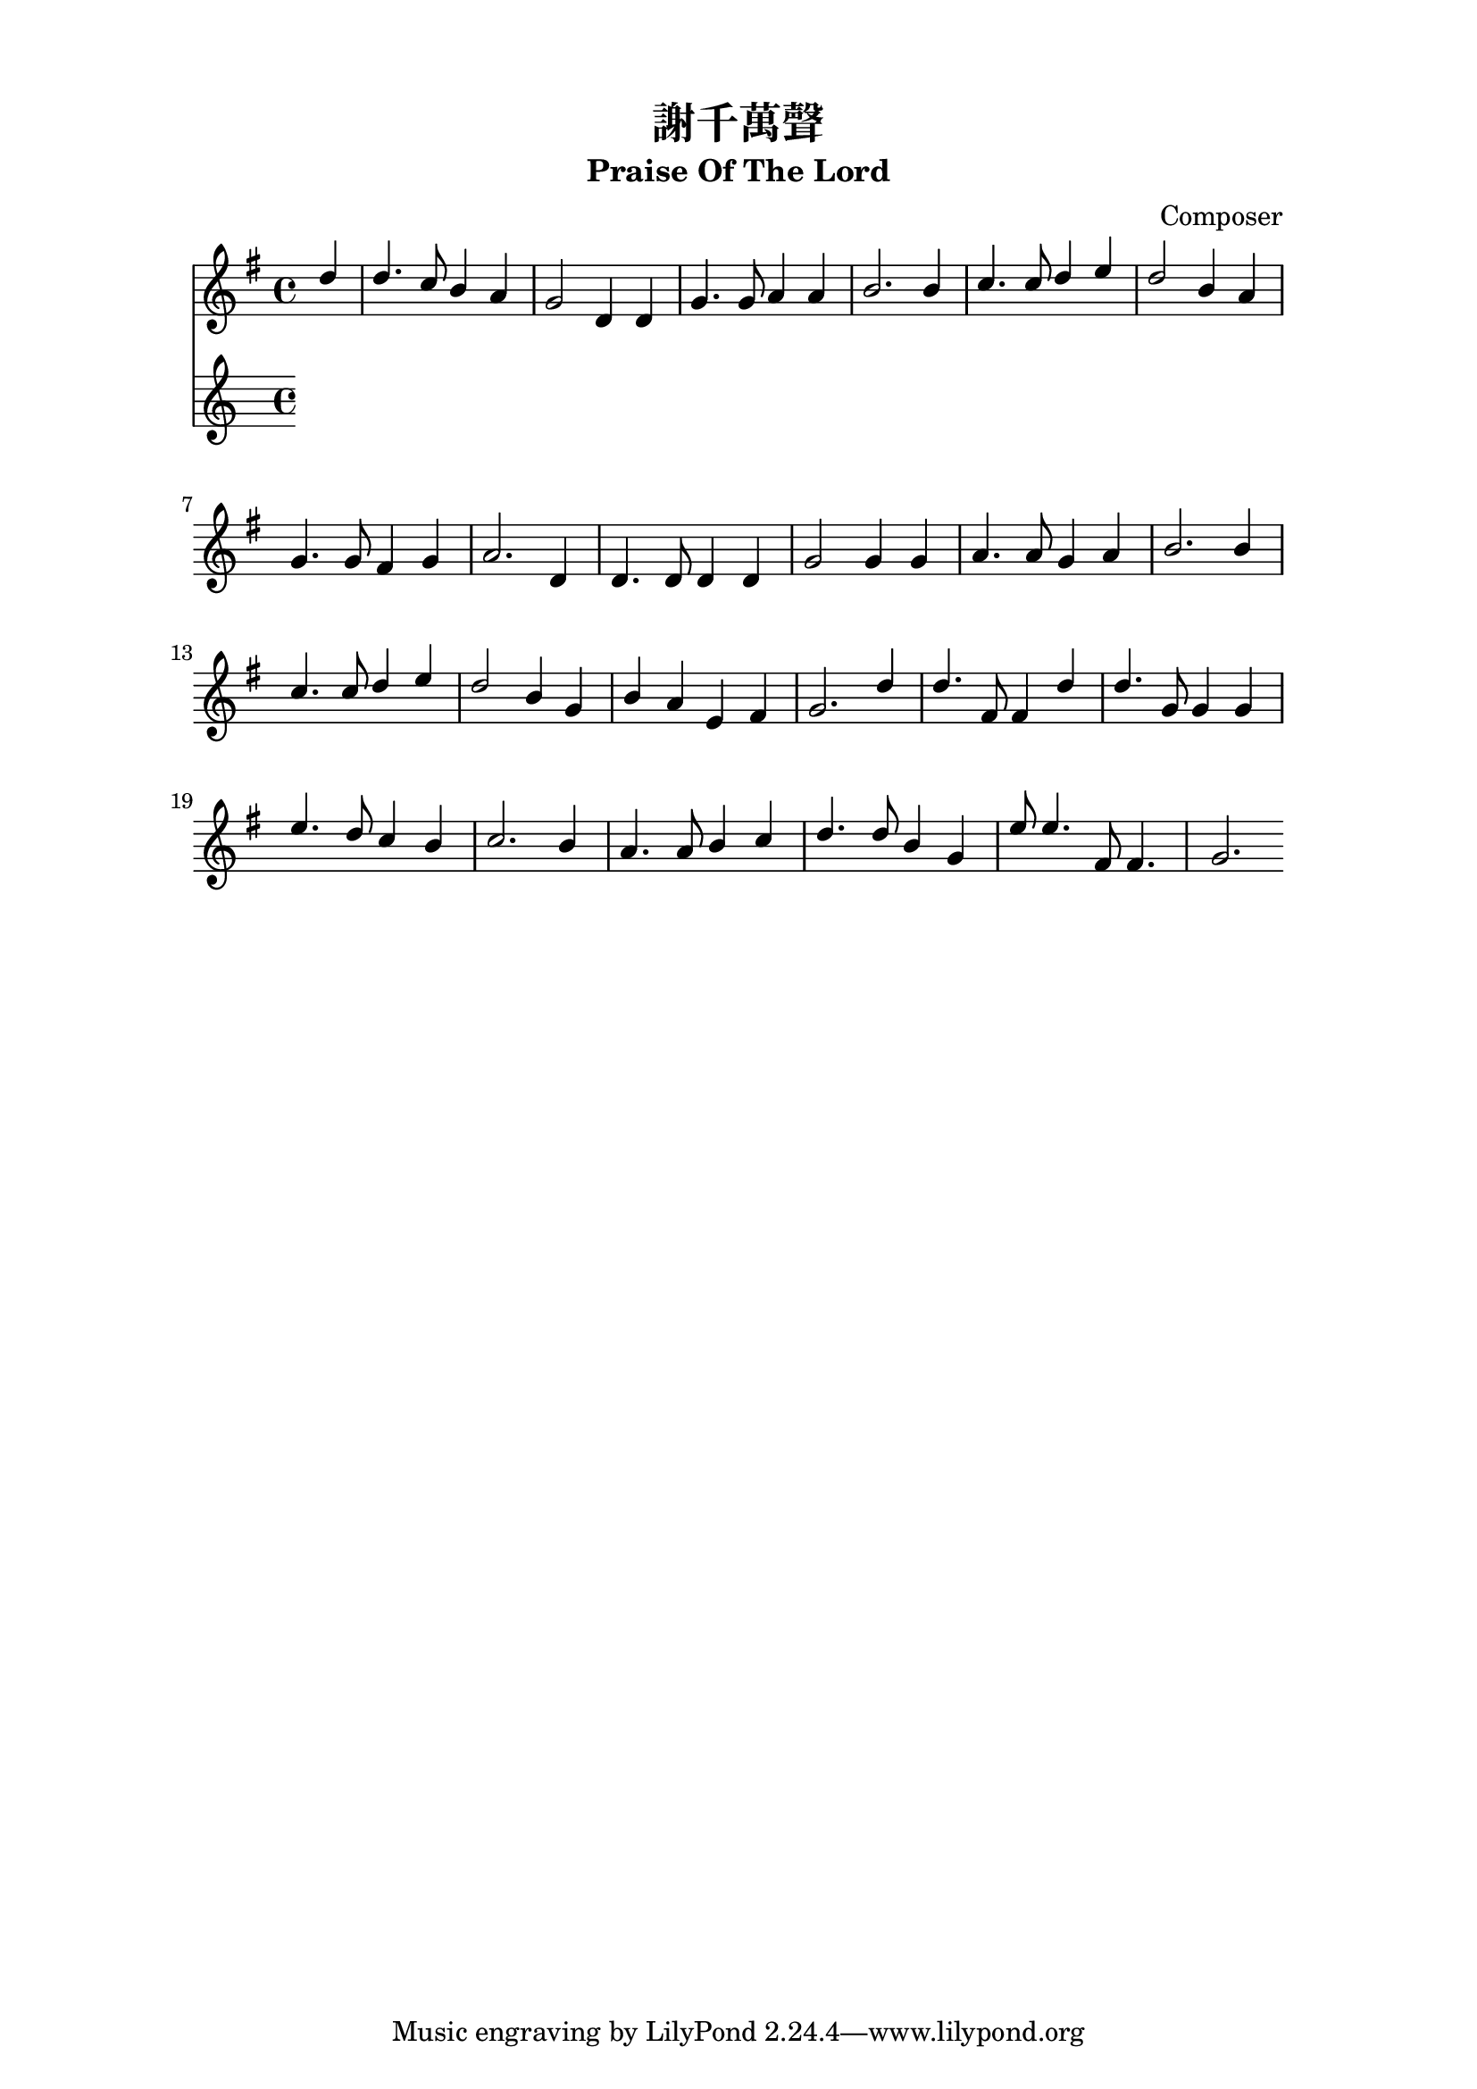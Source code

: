%\version  "2.18"

\paper{
  top-margin = 0.5\in
  indent = 0\mm
  line-width = 155\mm
}
\header {
  title = "謝千萬聲"
  subtitle = "Praise Of The Lord"
  composer = "Composer"
}
global= {
  \time 4/4
  \key g \major
}

%nl = {\bar "" \break} % make a new line 後起拍
%nl = { }

soprano = {
  \relative c' {
    \clef "treble"
    \global
    \partial 4 
    d'4 | d4. c8    b4   a  | g2      d4 d | g4.  g8  a4    a     | b2.  %1
    b4  | c4. c8    d4   e  | d2      b4 a | g4.  g8  fis4  g     | a2.  %5
    d,4 | d4. d8    d4   d  | g2      g4 g | a4.  a8  g4    a     | b2.  %9
    b4  | c4. c8    d4   e  | d2      b4 g | b    a   e     fis   | g2.  %13
    d'4 | d4. fis,8 fis4 d' | d4. g,8 g4 g | e'4. d8  c4    b     | c2.  %17
    b4  | a4. a8    b4   c  | d4. d8  b4 g | e'8  e4. fis,8 fis4. | g2.  %21
  }
}
alto ={
  \relative c' {
    \clef "treble"
    \global
    \partial 4
    g'4  | g4.   g8    g4   d    | d2      d4 d  | d4.   d8   d4   d   | d2.  %1
    f4   | e4.   e8    g4   g    | g2      d4 d  | cis4. c8   c4   c   | c2.  %5
    c4   | b4.   b8    b4   b    | d2      d4 d  | fis4. fis8 g4   fis | g2.  %9
    g4   | g4.   g8    g4   g    | g2      g4 d  | d     d    c    c   | b2.  %13
    g'4  | fis4. d8    d4   fis  | g4. g8 g4 g   | g4.   g8   fis4 g   | a2.  %17
    g4   | fis4. fis8  g4   fis  | g4. g8  g4 g  | g8    g4.  d8   d4. | d2.  %21
  }
}
tenor ={
  \relative c' {
    \clef bass
    \global
    \partial 4
    b4   | b4.   e8    d4   c | b2      b4 b   | g4.   g8   fis4 fis | g2.  %1
    d'4  | c4.   c8    b4   c | b2      g4 fis | a4.   a8   a4   g   | fis2.  %5
    fis4 | g4.   g8    g4   g | b2      b4 b   | d4.   d8   d4   d   | d2.  %9
    d4   | c4.   c8    b4   c | b2      d4 b   | g     fis  a    a   | g2.  %13
    b4   | c4.   c8    c4   c | d4.  d8 d4 d   | c4.   d8   d4   d   | d2.  %17
    d4   | d4.   d8    d4   d | d4.  d8 d4 b   | c8    c4.  a8   a4. | << b2. g >> %21
  }
}
bass ={
  \relative c' {
    \clef bass
    \global
    \partial 4
    g4  | g4.  g8    g4   g  | g2      g4 g | b,4.  b8   d4  d    | g2.  %1
    g4  | g4.  g8    g4   g  | g2      g4 d | e4.   e8   e4  e    | d2.  %5
    d4  | g,4. g8    g4   g  | g'2     g4 g | d4.   d8   b4  d    | g2.  %9
    f4  | e4.  e8    d4   c  | g'2     g4 g | d     d    d   d    | g,2.  %13
    g'4 | a4.  a8    a4   a  | b4.  b8 b4 b | c4.   b8   a4  g    | fis2.  %17
    g4  | d4.  d8    g4   a  | b4.  b8 g4 g | c,8   c4.  d8  d4.  | g,2.  %21
  }
}

textOneCn = \lyricmode {
  千 萬 聲 感 謝 我 主 祂 命 為 我 傾 倒。 祂 的 寶 血 已 流 出， 成 功 救 贖 新 造。 
  讓 每 顆 心 敬 拜 主， 每 一 受 造 歌 唱。 千 萬 聲 感 謝 我 主， 我 救 主， 我 君 王。
  謝 千 萬 聲 謝 千 萬 聲， 讚 美 不 住 添 增， 與 主 同 住 恩 典 一 生 惟 感 謝 千 萬 聲。
}

textOneEn = \lyricmode {
  Ten thou- sand thanks to Je- sus, Whose life our ran- som paid, 
  Whose blood a full re- demp tion For all the world has made: 
  Let ev 'ry heart a dore Him; Let ev 'ry crea- ture sing 
  Ten thou- sand thanks to Je- sus, Our Sav- ior and our King.
  Ten thou- sand thanks, ten thou- sand thanks, We'll praise Him o'er and o'er; 
  And for the life with Him to live, Ten thou- sand thou- sand more.
}



\score {
  <<
    \new Staff {
      \new Voice { << \soprano \\  >> }
      %\new Voice { << \soprano \\ \alto >> }
    }
    %\addlyrics \textOneCn
      %\addlyrics \lyricmode {\textCn} %test \textCn
    %\addlyrics \textOneEn
    \new Staff {
      %\new Voice { << \tenor   \\ \bass >> }
    }
  >>
  \layout {}
  %\midi {\tempo 4 = 140}
}

